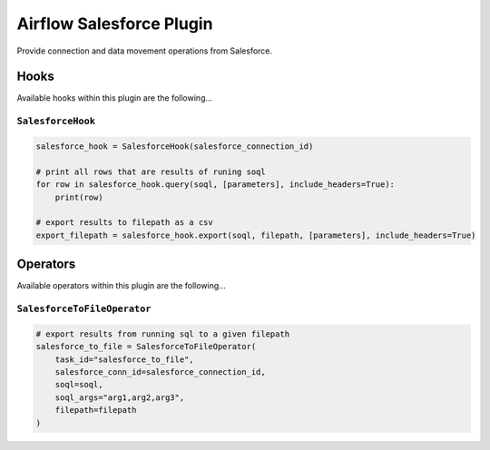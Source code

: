 Airflow Salesforce Plugin
=========================

Provide connection and data movement operations from Salesforce.

Hooks
-----

Available hooks within this plugin are the following...

``SalesforceHook``
~~~~~~~~~~~~~~~~~~

.. code-block:: python

    salesforce_hook = SalesforceHook(salesforce_connection_id)

    # print all rows that are results of runing soql
    for row in salesforce_hook.query(soql, [parameters], include_headers=True):
        print(row)

    # export results to filepath as a csv
    export_filepath = salesforce_hook.export(soql, filepath, [parameters], include_headers=True)


Operators
---------

Available operators within this plugin are the following...

``SalesforceToFileOperator``
~~~~~~~~~~~~~~~~~~~~~~~~~~~~

.. code-block:: python

    # export results from running sql to a given filepath
    salesforce_to_file = SalesforceToFileOperator(
        task_id="salesforce_to_file",
        salesforce_conn_id=salesforce_connection_id,
        soql=soql,
        soql_args="arg1,arg2,arg3",
        filepath=filepath
    )
